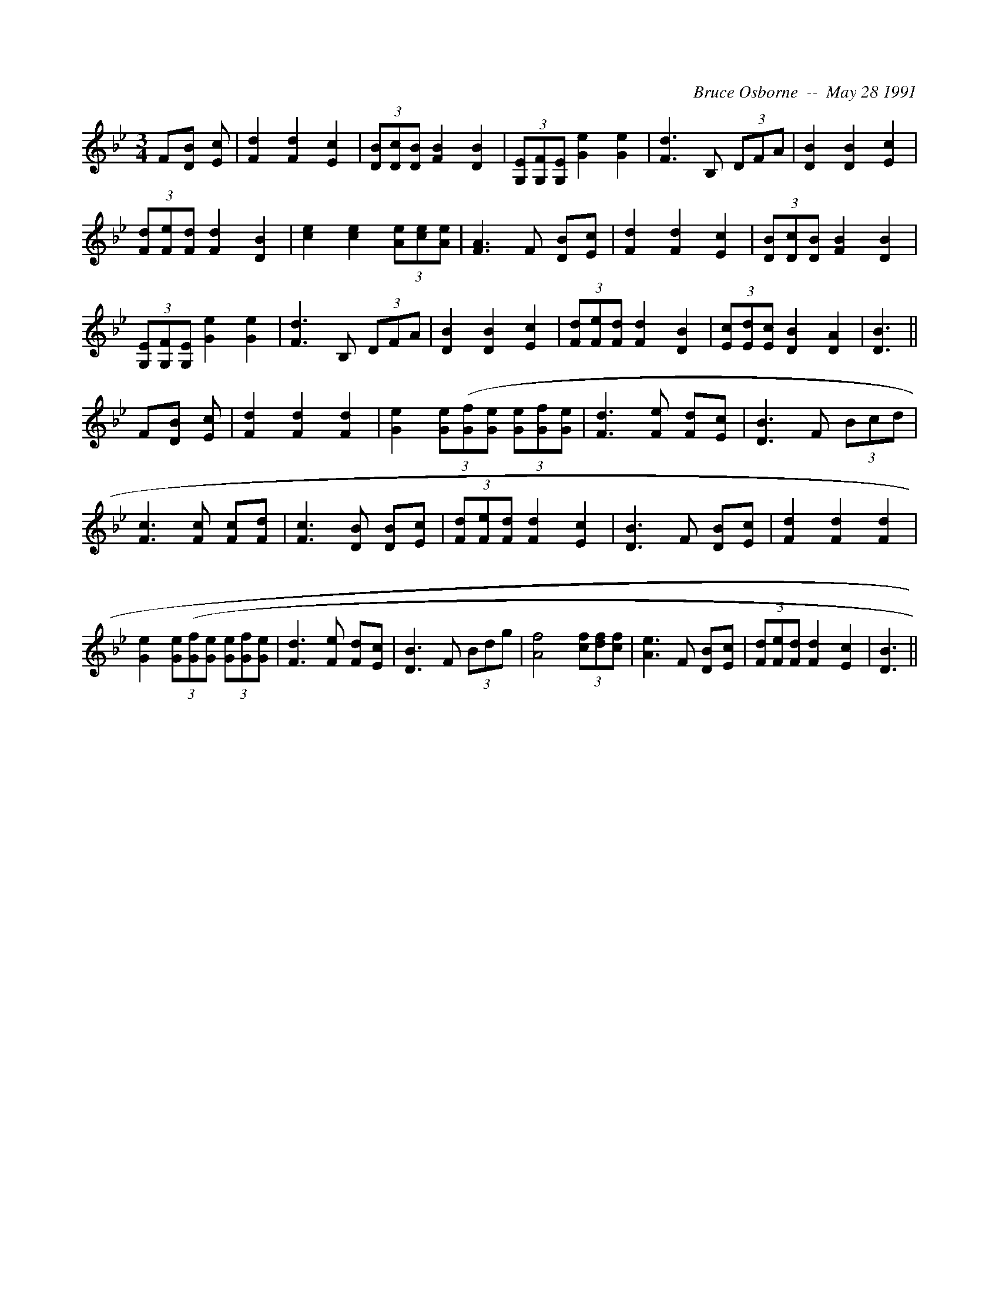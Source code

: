 X:267
T:
R:
C:Bruce Osborne  --  May 28 1991
Z:abc by bosborne @kos.net
M:3/4
L:1/8
K:Bb
F[D B] [E c]|[F2 d2] [F2 d2] [E2 c2]|(3[DB][Dc2/3][D2/3 B2/3] [F2 B2] [D2 B2]|(3[G,E][G,F2/3][G,2/3 E2/3] [G2 e2] [G2 e2]|[F3 d3] B, (3DFA|\
[D2 B2] [D2 B2] [E2 c2]|(3[Fd][Fe2/3][F2/3 d2/3] [F2 d2] [D2 B2]|[c2 e2] [c2 e2] (3[Ae][ce2/3][A2/3 e2/3]|[F3 A3] F [DB][E c]|\
[F2 d2] [F2 d2] [E2 c2]|(3[DB][Dc2/3][D2/3 B2/3] [F2 B2] [D2 B2]|(3[G,E][G,F2/3][G,2/3 E2/3] [G2 e2] [G2 e2]|[F3 d3] B, (3DFA|\
[D2 B2] [D2 B2] [E2 c2]|(3[Fd][Fe2/3][F2/3 d2/3] [F2 d2] [D2 B2]|(3[Ec][Ed2/3][E2/3 c2/3] [D2 B2] [D2 A2]|[D3 B3]||\
F[D B] [E c]|[F2 d2] [F2 d2] [F2 d2]|[G2 e2] (3[Ge][G(3f][G e] (3[Ge][Gf2/3][G2/3 e2/3]|[F3 d3] [F e] [Fd][E c]|[D3 B3] F (3Bcd|\
[F3 c3] [F c] [Fc][F d]|[F3 c3] [D B] [DB][E c]|(3[Fd][Fe2/3][F2/3 d2/3] [F2 d2] [E2 c2]|[D3 B3] F [DB][E c]|\
[F2 d2] [F2 d2] [F2 d2]|[G2 e2] (3[Ge][G(3f][G e] (3[Ge][Gf2/3][G2/3 e2/3]|[F3 d3] [F e] [Fd][E c]|[D3 B3] F (3Bdg|\
[A4 f4] (3[cf][df2/3][c2/3 f2/3]|[A3 e3] F [DB][E c]|(3[Fd][Fe2/3][F2/3 d2/3] [F2 d2] [E2 c2]|[D3 B3]||
